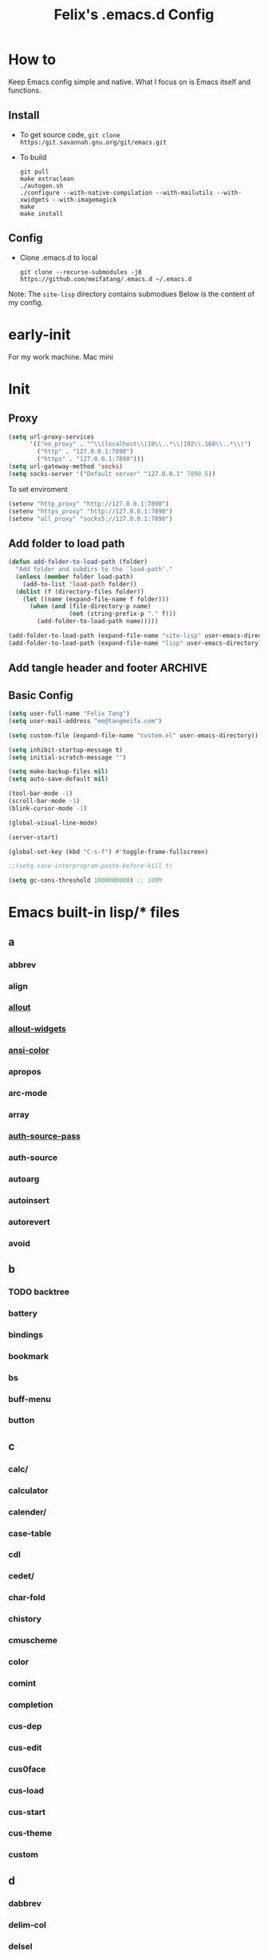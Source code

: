 :PROPERTIES:
:header-args:emacs-lisp: :tangle "~/.emacs.d/init.el"
:END:
#+TITLE: Felix's .emacs.d Config

* How to
Keep Emacs config simple and native. What I focus on is Emacs itself and functions.

** Install
- To get source code, =git clone https:/git.savannah.gnu.org/git/emacs.git=
- To build
  #+begin_src shell :dir "~/src/Emacs/emacs/"
    git pull
    make extraclean
    ./autogen.sh
    ./configure --with-native-compilation --with-mailutils --with-xwidgets --with-imagemagick
    make
    make install
  #+end_src

** Config
- Clone .emacs.d to local
  #+begin_src shell
    git clone --recurse-submodules -j8 https://github.com/meifatang/.emacs.d ~/.emacs.d
  #+end_src

Note: The ~site-lisp~ directory contains submodues
Below is the content of my config.

* early-init
:PROPERTIES:
:header-args:emacs-lisp: :tangle "~/.emacs.d/early-init.el"
:END:

For my work machine. Mac mini

* Init
** Proxy
#+begin_src emacs-lisp
  (setq url-proxy-services
        '(("no_proxy" . "^\\(localhost\\|10\\..*\\|192\\.168\\..*\\)")
          ("http" . "127.0.0.1:7890")
          ("https" . "127.0.0.1:7890")))
  (setq url-gateway-method 'socks)
  (setq socks-server '("Default server" "127.0.0.1" 7890 5))
#+end_src

To set enviroment
#+begin_src emacs-lisp
  (setenv "http_proxy" "http://127.0.0.1:7890")
  (setenv "https_proxy" "http://127.0.0.1:7890")
  (setenv "all_proxy" "socks5://127.0.0.1:7890")
#+end_src

** Add folder to load path
#+begin_src emacs-lisp
  (defun add-folder-to-load-path (folder)
    "Add folder and subdirs to the `load-path'."
    (unless (member folder load-path)
      (add-to-list 'load-path folder))
    (dolist (f (directory-files folder))
      (let ((name (expand-file-name f folder)))
        (when (and (file-directory-p name)
                   (not (string-prefix-p "." f)))
          (add-folder-to-load-path name)))))

  (add-folder-to-load-path (expand-file-name "site-lisp" user-emacs-directory))
  (add-folder-to-load-path (expand-file-name "lisp" user-emacs-directory))
#+end_src

** Add tangle header and footer                                    :ARCHIVE:
#+begin_src emacs-lisp :tangle no
  (defun add-tangle-header-and-footer ()
    (message "running in %s" (buffer-file-name))
    (cond
     ((f-ext? (buffer-file-name) "el")
      (goto-char (point-min))
      (insert ";;; init.el --- -*- lexical-binding: t -*-\n;;; Commentary:\n;;; Code:\n\n")
      (goto-char (point-max))
      (insert "\n\(provide 'init\)
  ;;; init.el ends here\n"))
     (t
      nil))
    (save-buffer))

  (add-hook 'org-babel-post-tangle-hook 'felix/add-tangle-header-and-footer)
#+end_src

** Basic Config
#+begin_src emacs-lisp
  (setq user-full-name "Felix Tang")
  (setq user-mail-address "me@tangmeifa.com")

  (setq custom-file (expand-file-name "custom.el" user-emacs-directory))

  (setq inhibit-startup-message t)
  (setq initial-scratch-message "")

  (setq make-backup-files nil)
  (setq auto-save-default nil)

  (tool-bar-mode -1)
  (scroll-bar-mode -1)
  (blink-cursor-mode -1)

  (global-visual-line-mode)

  (server-start)

  (global-set-key (kbd "C-s-f") #'toggle-frame-fullscreen)

  ;;(setq save-interprogram-paste-before-kill t)

  (setq gc-cons-threshold 1000000000) ;; 100M
#+end_src

* Emacs built-in lisp/* files
** a
*** abbrev
*** align
*** [[file:~/src/Emacs/emacs/lisp/allout.el][allout]]
*** [[file:~/src/Emacs/emacs/lisp/allout-widgets.el][allout-widgets]]
*** [[file:~/src/Emacs/emacs/lisp/ansi-color.el][ansi-color]]
*** apropos
*** arc-mode
*** array
*** [[file:~/src/Emacs/emacs/lisp/auth-source-pass.el][auth-source-pass]]
*** auth-source
*** autoarg
*** autoinsert
*** autorevert
*** avoid

** b
*** TODO backtree
*** battery
*** bindings
*** bookmark
*** bs
*** buff-menu
*** button

** c
*** calc/
*** calculator
*** calender/
*** case-table
*** cdl
*** cedet/
*** char-fold
*** chistory
*** cmuscheme
*** color
*** comint
*** completion
*** cus-dep
*** cus-edit
*** cus0face
*** cus-load
*** cus-start
*** cus-theme
*** custom

** d
*** dabbrev
*** delim-col
*** delsel
*** descr-text
*** desktop
*** dframe
*** dired-aux
*** dired-loaddefs
*** dired-x
*** dired
*** dirtrack
*** disp-table
*** display-fill-column-indicator
*** display-line-numbers
*** dnd
*** doc-view
*** dom
*** dos-fns
*** dos-vars
*** dos-w32
*** double
*** dynnamic-setting

** e
*** ebuff-menu
*** echistory
*** ecomplete
*** edmacro
*** ehelp
*** elec-pair
*** electric
*** elide-head
*** emacs-lisp/
*** emacs-lock
*** emulation/
*** env
*** epa-dired
*** epa-file
*** epa-hook
*** epa-ks
*** epa-mail
*** epa
*** epg-config
*** epg
*** erc/
*** eshell/
*** expand
*** ezimage

** f
*** face-remap
*** facemenu
*** faces
*** ffap
*** filecache
*** fileloop
*** filenotify
*** files-x
*** files
*** filesets
*** find-cmd
*** find-dired
*** find-file
*** find-lisp
*** finder-inf
*** finder
*** flow-ctrl
*** foldout
*** follow
*** font-core
*** font-lock
*** format-spec
*** format
*** forms
*** frameset
*** fringe

** g
*** generic 
*** 

* Package
Emacs's package managment is ugly. But I do not care.

** ELPA
#+begin_src emacs-lisp
  (setq package-list '(google-this exec-path-from-shell rime pinentry auctex
                                   rainbow-delimiters sudo-edit which-key ivy counsel amx ivy-rich helpful
                                   csv-mode nginx-mode jenkinsfile-mode dockerfile-mode
                                   undo-tree smart-hungry-delete
                                   expand-region browse-kill-ring
                                   projectile
                                   magit forge
                                   toml-mode yaml-mode ansible csv-mode nginx-mode jenkinsfile-mode
                                   terraform-mode dockerfile-mode docker-compose-mode
                                   go-mode rust-mode julia-mode slime haskell-mode erlang elixir-mode applescript-mode
                                   yasnippet yasnippet-snippets yatemplate
                                   lsp-mode company flycheck
                                   ess
                                   emamux edbi pass logview restclient docker kubernetes jenkins
                                   0x0 elfeed leetcode
                                   ob-async ob-go ob-rust ob-browser ob-dart ob-graphql
                                   ob-http ob-ipython ob-mongo ob-tmux ob-uart ob-restclient ob-elixir
                                   org2ctex org-roam org-roam-ui org-ref
                                   org-noter org-pdftools org-noter-pdftools pdf-tools
                                   hledger-mode telega bongo slack vterm
                                   restart-emacs guix nix-mode nix-env-install nix-buffer pcache))

  (setq package-archives '(("org"   . "https://orgmode.org/elpa/")
                           ("melpa" . "https://melpa.org/packages/")
                           ("gnu"   . "https://elpa.gnu.org/packages/")))

  (package-initialize)

  (unless package-archive-contents
    (package-refresh-contents))

  (dolist (package package-list)
    (unless (package-installed-p package)
      (package-install package)))
#+end_src

** site-lisp/*
Package that is not from ELPA or MELPA

** lisp/*
My custom Code. Include Repository fork from others.

* Interface
** rainbow-delimiters
#+begin_src emacs-lisp
  (add-hook 'prog-mode-hook #'rainbow-delimiters-mode)
#+end_src

** which-key
https://github.com/justbur/emacs-which-key

#+begin_src emacs-lisp
  (add-hook 'after-init-hook 'which-key-mode)
#+end_src

** ido                                                             :ARCHIVE:
#+begin_src emacs-lisp :tangle no
  (ido-ubiquitous-mode 1)
#+end_src

** TODO ivy, swipper, counsel
https://github.com/abo-abo/swiper

(ivy-immediate-done)
https://github.com/abo-abo/swiper/blob/f0b2bc618a84d25c0b3d05314d5d5693c27b2d3e/doc/ivy-help.org#key-bindings-for-single-selection

#+begin_src emacs-lisp
  (ivy-mode)

  (setq ivy-re-builders-alist '((t . ivy--regex-ignore-order)))
  (setq ivy-initial-inputs-alist '())

  (setq ivy-use-virtual-buffers t)
  (setq enable-recursive-minibuffers t)

  (setq search-default-mode #'char-fold-to-regexp)

  (global-set-key "\C-s" 'swiper)
  (global-set-key (kbd "C-c C-r") 'ivy-resume)
  (global-set-key (kbd "<f6>") 'ivy-resume)
  (global-set-key (kbd "M-x") 'counsel-M-x)
  (global-set-key (kbd "C-x C-f") 'counsel-find-file)
  (global-set-key (kbd "<f1> f") 'counsel-describe-function)
  (global-set-key (kbd "<f1> v") 'counsel-describe-variable)
  (global-set-key (kbd "<f1> o") 'counsel-describe-symbol)
  (global-set-key (kbd "<f1> l") 'counsel-find-library)
  (global-set-key (kbd "<f2> i") 'counsel-info-lookup-symbol)
  (global-set-key (kbd "<f2> u") 'counsel-unicode-char)
  (global-set-key (kbd "C-c g") 'counsel-git)
  (global-set-key (kbd "C-c j") 'counsel-git-grep)
  (global-set-key (kbd "C-c k") 'counsel-ag)
  (global-set-key (kbd "C-x l") 'counsel-locate)
  (global-set-key (kbd "C-S-o") 'counsel-rhythmbox)
  (define-key minibuffer-local-map (kbd "C-r") 'counsel-minibuffer-history)
#+end_src

*** ivy-rich
https://github.com/Yevgnen/ivy-rich

#+begin_src emacs-lisp
  (require 'ivy-rich)
  (ivy-rich-mode 1)
  (setcdr (assq t ivy-format-functions-alist) #'ivy-format-function-line)
#+end_src

** amx
https://github.com/DarwinAwardWinner/amx

To prioritizing your *most-used* commands in the completion list and showing keyboard shortcuts

** TODO google-this
https://github.com/Malabarba/emacs-google-this

** TODO helpful
https://github.com/Wilfred/helpful

#+begin_src emacs-lisp
  (global-set-key (kbd "C-h f") #'helpful-callable)
  (global-set-key (kbd "C-h v") #'helpful-variable)
  (global-set-key (kbd "C-h k") #'helpful-key)

  (global-set-key (kbd "C-c C-d") #'helpful-at-point)
  (global-set-key (kbd "C-h F") #'helpful-function)
  (global-set-key (kbd "C-h C") #'helpful-command)
#+end_src

* Navigation
* Visual
** undo-tree
https://github.com/akhayyat/emacs-undo-tree

=undo-tree-visualize= is awesome

#+begin_src emacs-lisp
  (require 'undo-tree)
  (global-undo-tree-mode)
#+end_src

** TODO smart-hungry-delete
https://github.com/hrehfeld/emacs-smart-hungry-delete

#+begin_src emacs-lisp
  (smart-hungry-delete-add-default-hooks)
  (global-set-key (kbd "<backspace>") 'smart-hungry-delete-backward-char)
  (global-set-key (kbd "C-d") 'smart-hungry-delete-forward-char)
#+end_src

* Editing
** sudo-edit
https://github.com/nflath/sudo-edit

#+begin_src emacs-lisp
  (require 'sudo-edit)
#+end_src

** expand-region
https://github.com/magnars/expand-region.el

#+begin_src emacs-lisp
  (global-set-key (kbd "C-=") 'er/expand-region)
#+end_src

** browse-kill-ring
https://github.com/browse-kill-ring/browse-kill-ring
Is Good 

** TODO thing-edit
https://github.com/manateelazycat/thing-edit

#+begin_src emacs-lisp
  (require 'thing-edit)
#+end_src

* Project
** projectile
https://github.com/bbatsov/projectile

#+begin_src emacs-lisp :tangle no
  (projectile-mode +1)
  (define-key projectile-mode-map (kbd "s-p") 'projectile-command-map)
#+end_src

* Version Control
** magit
https://github.com/magit/magit

** forge
https://github.com/magit/forge

* Files
** systemd-mode
** toml-mode
** yaml-mode
** ansible
https://github.com/k1LoW/emacs-ansible

#+begin_src emacs-lisp
  (add-hook 'yaml-mode-hook '(lambda () (ansible 1)))
#+end_src

** csv-mode
https://git.savannah.gnu.org/cgit/emacs/elpa.git/?h=externals/csv-mode

#+begin_src emacs-lisp
  (add-hook 'csv-mode-hook 'csv-align-mode)
#+end_src

** nginx-mode
https://github.com/ajc/nginx-mode

#+begin_src emacs-lisp
  (add-to-list 'auto-mode-alist '("/nginx/sites-\\(?:available\\|enabled\\)/" . nginx-mode))
#+end_src

** jenkinsfile-mode
https://github.com/john2x/jenkinsfile-mode

** terraform-mode
https://github.com/emacsorphanage/terraform-mode

** dockerfile-mode
https://github.com/spotify/dockerfile-mode

#+begin_src emacs-lisp
  (add-to-list 'auto-mode-alist '("Dockerfile\\'" . dockerfile-mode))
#+end_src

** docker-compose-mode
https://github.com/meqif/docker-compose-mode

* Languages
** go-mode
https://github.com/dominikh/go-mode.el

** rust-mode
https://github.com/rust-lang/rust-mode

** julia-mode
https://github.com/JuliaEditorSupport/julia-emacs

** slime
For Common lisp

#+begin_src emacs-lisp
  (setq inferior-lisp-program "/usr/local/bin/sbcl")
  (setq slime-contribs '(slime-fancy))
#+end_src

** haskell-mode
** erlang
** elixir-mode

* Programming
** yasnippet, yasnippet-snippets, yatemplate
https://github.com/joaotavora/yasnippet
https://github.com/AndreaCrotti/yasnippet-snippets
https://github.com/joaotavora/yasmate

#+begin_src emacs-lisp
  (require 'yasnippet)
  (require 'yasnippet-snippets)
  (require 'yatemplate)

  (setq yas-snippet-dirs
      '("~/.emacs.d/snippets"))

  (add-hook 'after-init-hook 'yas-global-mode)
#+end_src

** lsp-mode
https://github.com/joaotavora/yasmate

#+begin_src emacs-lisp
  (require 'lsp-mode)
  (add-hook 'sh-mode-hook #'lsp)
  (add-hook 'python-mode #'lsp)
#+end_src

*** TODO dap-mode
https://github.com/emacs-lsp/dap-mode

** company
https://github.com/company-mode/company-mode

#+begin_src emacs-lisp
  (add-hook 'after-init-hook 'global-company-mode)
#+end_src

** flycheck
https://github.com/flycheck/flycheck

#+begin_src emacs-lisp :tangle no
 (global-flycheck-mode)
#+end_src

* Shell
** exec-path-from-shell
https://github.com/purcell/exec-path-from-shell

#+begin_src emacs-lisp
  (require 'exec-path-from-shell)
  (when (memq window-system '(mac ns x))
    (exec-path-from-shell-initialize))
#+end_src

* ESS

* DevOps
** emamux
https://github.com/emacsorphanage/emamux

** edbi
https://github.com/kiwanami/emacs-edbi

** pass
https://orgmode.org/manual/Tracking-your-habits.html

** logview
https://github.com/doublep/logview

** restclient
https://github.com/pashky/restclient.el

** kubernetes
https://github.com/kubernetes-el/kubernetes-el

** docker
https://github.com/Silex/docker.el

** jenkins
https://github.com/rmuslimov/jenkins.el

** ecloud
https://github.com/meifatang/ecloud Fork from https://github.com/techniumlabs/ecloud

Install Require: =pcache=

#+begin_src emacs-lisp
  (require 'ecloud)
#+end_src

** password-generator
https://github.com/vandrlexay/emacs-password-genarator

#+begin_src emacs-lisp
  (require 'password-generator)
#+end_src

* Internet
** 0x0
** elfeed
https://github.com/skeeto/elfeed

#+begin_src emacs-lisp
  (setq elfeed-feeds
      '("http://nullprogram.com/feed/"
        "https://planet.emacslife.com/atom.xml"
        "https://www.lujun9972.win/rss.xml"
        ))
#+end_src

** leetcode
https://github.com/kaiwk/leetcode.el

#+begin_src emacs-lisp
  (setq leetcode-save-solutions t)
  (setq leetcode-directory "~/leetcode")
#+end_src

* Org
** org
#+begin_src emacs-lisp
  (setq org-startup-indented t)
  (setq org-hide-emphasis-markers t)
#+end_src

** valign-mode                                                     :ARCHIVE:
https://github.com/casouri/valign

#+begin_src emacs-lisp :tangle no
  (add-hook 'org-mode-hook #'valign-mode)
#+end_src

** Ob-*
*** ob-async
https://github.com/astahlman/ob-async

*** ob-go
https://github.com/ali2210/emacs--ob-go

*** ob-rust
https://github.com/zweifisch/ob-rust

*** ob-browser
https://github.com/krisajenkins/ob-browser

*** ob-dart
https://github.com/mzimmerm/ob-dart

*** ob-graphql
https://github.com/jdormit/ob-graphql

*** ob-http
https://github.com/zweifisch/ob-http

*** ob-ipython
https://github.com/gregsexton/ob-ipython

*** ob-mongo
https://github.com/krisajenkins/ob-mongo

*** ob-tmux
https://github.com/ahendriksen/ob-tmux

*** ob-uart
https://github.com/andrmuel/ob-uart

*** ob-restclient
https://github.com/alf/ob-restclient.el

** org-babel
#+begin_src emacs-lisp
  (setq org-babel-python-command "python3")
  ;;(setq org-confirm-babel-evaluate nil)
  (org-babel-do-load-languages
   'org-babel-load-languages
   '((python . t)
     (C . t)
     (shell . t)
     (go . t)
     (lisp . t)
     (http . t)
     (clojure . t)
     (sql . t)
     (js . t)
     ;;(ts . t)
     (dot . t)
     (elixir . t)
     (julia . t)
     (R . t)
     (octave . t)
     (java . t)
     (haskell . t)
     (ruby . t)
     (rust . t)))
#+end_src

** org-todo
#+begin_src emacs-lisp
  (setq org-todo-keywords
        '((sequence "TODO(t)" "|" "DONE(d)")
          (sequence "REPORT(r)" "BUG(b)" "KNOWNCAUSE(k)" "|" "FIXED(f)")
          (sequence "|" "CANCELED(c)")))

  (setq org-log-done 'time)
  (setq org-log-done 'note)
#+end_src

** org-capture
#+begin_src emacs-lisp
   ;;(setq org-default-notes-file (concat org-directory "/notes.org"))
   (setq org-capture-templates
         '(("g" "Gettting Things Done" entry (file+headline "~/org/Self/gtd.org" "Tasks")
            "* TODO %?\n  %i\n  %a")

           ;; Inbox, Journal
           ("i" "Inbox" entry (file+olp+datetree "~/org/Self/inbox.org")
            "* %?\nEntered on %U\n  %i\n  %a")
           ("j" "Journal" entry (file+olp+datetree "~/org/Self/journal.org")
            "* %?\nEntered on %U\n  %i\n  %a")
           
           ;; Health
           ("d" "Diet" entry (file+olp+datetree "~/org/Self/diet.org")
            "* %?\nEntered on $U\n  %i\n  %a")
           ("h" "Health" entry (file+olp+datetree "~/org/Self/health.org")
            "* %?\nEntered on $U\n  %i\n  %a")
           ("f" "Fitness" entry (file+olp+datetree "~/org/Self/fitness.org")
            "* %?\nEntered on $U\n  %i\n  %a")

           ;; Grow
           ("r" "Read" entry (file+olp+datetree "~/org/Self/read.org")
            "* %?\nEntered on $U\n  %i\n  %a")
           ("l" "Learn" entry (file+olp+datetree "~/org/Self/learn.org")
            "* %?\nEntered on $U\n  %i\n  %a")

           ;; Finance
           ("F" "Finance" plain
            (file "~/org/Self/Finance/finance.journal")
            "%(org-read-date) %^{Description}
       %^{Category|Expenses:Food:Groceries|Expenses:Food:Dining|Expenses:Transport|Expenses:Home|Expenses:Entertainment|Revenues:Salary|Revenues:Misc}    %^{Amount}
       %^{Asset/Liability Account|Assets:Bank:Checking|Assets:Cash|Liabilities:Bank:Credit Card}"
            :empty-lines 1)

           ("e" "Entertainment")
           ("em" "Movie" entry (file+olp+datetree "~/org/Self/entertainments.org" "Movie")
            "* %?\nEntered on $U\n  %i\n  %a")
           ("et" "TV Show" entry (file+olp+datetree "~/org/Self/entertainments.org" "TV")
            "* %?\nEntered on $U\n  %i\n  %a")

           ("3" "fzm")
           ("3t" "fzm's Todo" entry (file+headline "~/org/fzm/fzm-gtd.org" "Tasks")
            "* TODO %?\n  %i\n  %a")
           ("3l" "fzm's Work Log" entry (file+olp+datetree "~/org/fzm/fzm-log.org")
            "* %?\nEntered on %U\n  %i\n  %a")

           ))
#+end_src

*** key
*** description
*** type
**** entry
**** item
**** checkitem
**** table-line
**** plain

*** target
**** file
**** id
**** file+headline
**** file+olp
**** file-regexp
**** file+datetree
**** file+datetree+prompt
**** file+weektree
**** file+weektree+promt
**** file+function
**** clock
**** function

*** template

** org-agenda
#+begin_src emacs-lisp
  (setq org-agenda-files '("~/org/33cn/gtd.org" "~/org/gtd.org"))
#+end_src

** org-superstart-mode
https://github.com/sabof/org-bullets

#+begin_src emacs-lisp
  ;;(require 'org-superstar)
  ;;(add-hook 'org-mode-hook (lambda () (org-superstar-mode 1)))
#+end_src

** org2ctex
https://github.com/tumashu/org2ctex

#+begin_src emacs-lisp
  (require 'org2ctex)
  (org2ctex-toggle t)
#+end_src

** org-roam
https://github.com/org-roam/org-roam

#+begin_src emacs-lisp
  (setq org-roam-directory "~/org")
  (setq org-roam-v2-ack t)
  (setq org-roam-completion-everywhere t)

  (add-to-list 'display-buffer-alist
             '("\\*org-roam\\*"
               (display-buffer-in-direction)
               (direction . right)
               (window-width . 0.33)
               (window-height . fit-window-to-buffer)))

  (org-roam-db-autosync-mode)
  ;;(add-hook 'org-roam-find-file-hook 'org-roam-buffer)

  (global-set-key (kbd "C-x j r") #'org-roam-node-random)
  (global-set-key (kbd "C-x j f") #'org-roam-node-find)
  (global-set-key (kbd "C-x j i") #'org-roam-node-insert)
  (global-set-key (kbd "C-x j t") #'org-roam-tag-add)
#+end_src

*** org-roam-ui
https://github.com/org-roam/org-roam-ui

** org-ref
https://github.com/jkitchin/org-ref

* Miscellaneous
** pinentry
#+begin_src emacs-lisp
  (setq epa-pinentry-mode 'loopback)
  (pinentry-start)
#+end_src
** hledger
https://gist.github.com/simonmichael/92aade653065ed9c9e215d03651b0baa

#+begin_src emacs-lisp
  (require 'hledger-mode)
  (add-to-list 'auto-mode-alist '("\\.journal\\'" . hledger-mode))
  (setq hledger-jfile "~/org/Self/finance/finance.journal")
#+end_src

** vterm
** slack
** bongo
** TODO Podcast
#+begin_src
"https://pinecast.com/feed/emacscast"
"https://liuyandong.com/feed/podcast"  
#+end_src

** rime
https://github.com/DogLooksGood/emacs-rime

#+begin_src emacs-lisp
  (setq default-input-method "rime")
  (setq rime-librime-root "~/.emacs.d/librime/dist")
#+end_src

** TODO telega
#+begin_src emacs-lisp
  ;; (setq telega-chat-show-avatars nil)
  ;; (setq telega-root-show-avatars nil)
  ;; (setq telega-user-show-avatars nil)
  ;; (setq telega-active-locations-show-avatars nil)
  ;; (setq telega-company-username-show-avatars nil)

  (setq telega-proxies (list '(:server "127.0.0.1" :port 7890 :enable t
                                       :type (:@type "proxyTypeSocks5"))))
#+end_src

** guix
https://notabug.org/alezost/emacs-guix

** nix
*** nix-mode
https://github.com/NixOS/nix-mode

*** nix-env-install
https://github.com/akirak/nix-env-install

*** nix-buffer
https://github.com/shlevy/nix-buffer

** midnight-mode
#+begin_src emacs-lisp
  (midnight-mode)
#+end_src

** restart-emacs
https://github.com/iqbalansari/restart-emacs

** lisp/geoip.el
Copy from https://github.com/NicolasPetton/emacs.d/blob/master/local/geoip.el

[[file:lisp/geoip.el][geoip.el]]

#+begin_src emacs-lisp
  (require 'geoip)
#+end_src

* Felix's Functions
:PROPERTIES:
:header-args:emacs-lisp: :tangle "~/.emacs.d/lisp/felix.el"
:END:

[[file:lisp/felix.el][felix.el]]

** open-with-vscode
#+begin_src emacs-lisp
  (defun open-with-vscode ()
    "Open current file with vscode."
    (interactive)
    (let ((line (number-to-string (line-number-at-pos)))
          (column (number-to-string (current-column))))
      (apply 'call-process "code" nil nil nil (list (concat buffer-file-name ":" line ":" column) "--goto"))))
#+end_src

** TODO things custom to add ip thing

** provide-function
#+begin_src emacs-lisp
  (provide 'felix)
#+end_src

* Felix's Theme
:PROPERTIES:
:header-args:emacs-lisp: :tangle "~/.emacs.d/felix-theme.el"
:END:
** deftheme
#+begin_src emacs-lisp
  (deftheme felix
    "Created 2021-12-05.")
#+end_src

** custom-theme-set-variables
** custom-theme-set-faces
#+begin_src emacs-lisp
  (custom-theme-set-faces
   'felix

   ;; org custom
   '(org-level-1 ((t (:inherit outline-1 :extend nil :weight bold))))
   '(org-level-2 ((t (:inherit outline-2 :extend nil :weight bold))))
   '(org-level-3 ((t (:inherit outline-3 :extend nil :weight bold))))
   '(org-level-4 ((t (:inherit outline-4 :extend nil :weight bold))))
   '(org-level-5 ((t (:inherit outline-5 :extend nil :weight bold))))
   '(org-level-6 ((t (:inherit outline-6 :extend nil :weight bold))))
   '(org-level-7 ((t (:inherit outline-7 :extend nil :weight bold))))
   '(org-level-8 ((t (:inherit outline-8 :extend nil :weight bold))))
   )
#+end_src

** provide-theme
#+begin_src emacs-lisp
  (provide-theme 'felix)
#+end_src

* The End
** load-theme
#+begin_src emacs-lisp
  (load-theme 'felix t)
#+end_src

** Private
#+begin_src emacs-lisp
  (when (file-exists-p (expand-file-name "init-private.el" user-emacs-directory))
    (load-file (expand-file-name "init-private.el" user-emacs-directory)))
#+end_src

Bye!
